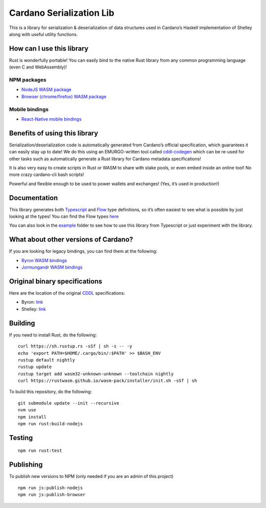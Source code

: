 Cardano Serialization Lib
=========================

This is a library for serialization & deserialization of data structures
used in Cardano’s Haskell implementation of Shelley along with useful
utility functions.

How can I use this library
--------------------------

Rust is wonderfully portable! You can easily bind to the native Rust
library from any common programming language (even C and WebAssembly)!

NPM packages
''''''''''''

-  `NodeJS WASM package`_
-  `Browser (chrome/firefox) WASM package`_

Mobile bindings
'''''''''''''''

-  `React-Native mobile bindings`_

Benefits of using this library
------------------------------

Serialization/deserialization code is automatically generated from
Cardano’s official specification, which guarantees it can easily stay up
to date! We do this using an EMURGO-written tool called `cddl-codegen`_
which can be re-used for other tasks such as automatically generate a
Rust library for Cardano metadata specifications!

It is also very easy to create scripts in Rust or WASM to share with
stake pools, or even embed inside an online tool! No more crazy
cardano-cli bash scripts!

Powerful and flexible enough to be used to power wallets and exchanges!
(Yes, it’s used in production!)

Documentation
-------------

This library generates both `Typescript`_ and `Flow`_ type definitions,
so it’s often easiest to see what is possible by just looking at the
types! You can find the Flow types `here`_

You can also look in the `example`_ folder to see how to use this
library from Typescript or just experiment with the library.

What about other versions of Cardano?
-------------------------------------

If you are looking for legacy bindings, you can find them at the
following:

-  `Byron WASM bindings`_
-  `Jormungandr WASM bindings`_

Original binary specifications
------------------------------

Here are the location of the original `CDDL`_ specifications:

-  Byron: `link`_
-  Shelley:
   `link <https://github.com/input-output-hk/cardano-ledger-specs/tree/master/shelley/chain-and-ledger/executable-spec/cddl-files>`__

Building
--------

If you need to install Rust, do the following:

::

   curl https://sh.rustup.rs -sSf | sh -s -- -y
   echo 'export PATH=$HOME/.cargo/bin/:$PATH' >> $BASH_ENV
   rustup default nightly
   rustup update
   rustup target add wasm32-unknown-unknown --toolchain nightly
   curl https://rustwasm.github.io/wasm-pack/installer/init.sh -sSf | sh

To build this repository, do the following:

::

   git submodule update --init --recursive
   nvm use
   npm install
   npm run rust:build-nodejs

Testing
-------

::

   npm run rust:test

Publishing
----------

To publish new versions to NPM (only needed if you are an admin of this project)
::

   npm run js:publish-nodejs
   npm run js:publish-browser

.. _NodeJS WASM package: https://www.npmjs.com/package/@emurgo/cardano-serialization-lib-nodejs
.. _Browser (chrome/firefox) WASM package: https://www.npmjs.com/package/@emurgo/cardano-serialization-lib-browser
.. _React-Native mobile bindings: https://github.com/Emurgo/react-native-haskell-shelley
.. _cddl-codegen: https://github.com/Emurgo/cddl-codegen
.. _Typescript: https://www.typescriptlang.org/
.. _Flow: https://flow.org/
.. _here: /rust/pkg/cardano_serialization_lib.js.flow
.. _example: /example
.. _Byron WASM bindings: https://github.com/input-output-hk/js-cardano-wasm/tree/master/cardano-wallet
.. _Jormungandr WASM bindings: https://github.com/emurgo/js-chain-libs
.. _CDDL: http://cbor.io/tools.html
.. _link: https://github.com/input-output-hk/cardano-ledger-specs/tree/master/byron/cddl-spec
